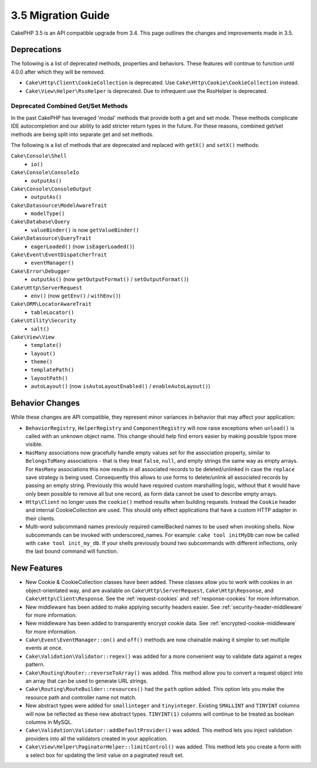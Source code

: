 3.5 Migration Guide
###################

CakePHP 3.5 is an API compatible upgrade from 3.4. This page outlines the
changes and improvements made in 3.5.

Deprecations
============

The following is a list of deprecated methods, properties and behaviors. These
features will continue to function until 4.0.0 after which they will be removed.

* ``Cake\Http\Client\CookieCollection`` is deprecated. Use
  ``Cake\Http\Cookie\CookieCollection`` instead.
* ``Cake\View\Helper\RssHelper`` is deprecated. Due to infrequent use the
  RssHelper is deprecated.

Deprecated Combined Get/Set Methods
-----------------------------------

In the past CakePHP has leveraged 'modal' methods that provide both
a get and set mode. These methods complicate IDE autocompletion and our ability
to add stricter return types in the future. For these reasons, combined get/set
methods are being split into separate get and set methods.

The following is a list of methods that are deprecated and replaced with
``getX()`` and ``setX()`` methods:

``Cake\Console\Shell``
    * ``io()``
``Cake\Console\ConsoleIo``
    * ``outputAs()``
``Cake\Console\ConsoleOutput``
    * ``outputAs()``
``Cake\Datasource\ModelAwareTrait``
    * ``modelType()``
``Cake\Database\Query``
    * ``valueBinder()`` is now ``getValueBinder()``
``Cake\Datasource\QueryTrait``
    * ``eagerLoaded()`` (now ``isEagerLoaded()``)
``Cake\Event\EventDispatcherTrait``
    * ``eventManager()``
``Cake\Error\Debugger``
    * ``outputAs()`` (now ``getOutputFormat()`` / ``setOutputFormat()``)
``Cake\Http\ServerRequest``
    * ``env()`` (now ``getEnv()`` / ``withEnv()``)
``Cake\ORM\LocatorAwareTrait``
    * ``tableLocator()``
``Cake\Utility\Security``
    * ``salt()``
``Cake\View\View``
    * ``template()``
    * ``layout()``
    * ``theme()``
    * ``templatePath()``
    * ``layoutPath()``
    * ``autoLayout()`` (now ``isAutoLayoutEnabled()`` / ``enableAutoLayout()``)

Behavior Changes
================

While these changes are API compatible, they represent minor variances in
behavior that may affect your application:

* ``BehaviorRegistry``, ``HelperRegistry`` and ``ComponentRegistry`` will now
  raise exceptions when ``unload()`` is called with an unknown object name. This
  change should help find errors easier by making possible typos more visible.
* ``HasMany`` associations now gracefully handle empty values set for the
  association property, similar to ``BelongsToMany`` associations - that is they
  treat ``false``, ``null``, and empty strings the same way as empty arrays. For
  ``HasMany`` associations this now results in all associated records to be
  deleted/unlinked in case the ``replace`` save strategy is being used.
  Consequently this allows to use forms to delete/unlink all associated records
  by passing an empty string. Previously this would have required custom
  marshalling logic, without that it would have only been possible to remove all
  but one record, as form data cannot be used to describe empty arrays.
* ``Http\Client`` no longer uses the ``cookie()`` method results when building
  requests. Instead the ``Cookie`` header and internal CookieCollection are
  used. This should only effect applications that have a custom HTTP adapter in
  their clients.
* Multi-word subcommand names previouly required camelBacked names to be used
  when invoking shells. Now subcommands can be invoked with underscored_names.
  For example: ``cake tool initMyDb`` can now be called with ``cake tool
  init_my_db``. If your shells previously bound two subcommands with different
  inflections, only the last bound command will function.

New Features
============

* New Cookie & CookieCollection classes have been added. These classes allow you
  to work with cookies in an object-orientated way, and are available on
  ``Cake\Http\ServerRequest``, ``Cake\Http\Repsonse``, and
  ``Cake\Http\Client\Response``. See the :ref:`request-cookies` and
  :ref:`response-cookies` for more information.
* New middleware has been added to make applying security headers easier. See
  :ref:`security-header-middleware` for more information.
* New middleware has been added to transparently encrypt cookie data. See
  :ref:`encrypted-cookie-middleware` for more information.
* ``Cake\Event\EventManager::on()`` and ``off()`` methods are now chainable
  making it simpler to set multiple events at once.
* ``Cake\Validation\Validator::regex()`` was added for a more convenient way
  to validate data against a regex pattern.
* ``Cake\Routing\Router::reverseToArray()`` was added. This method allow you to
  convert a request object into an array that can be used to generate URL
  strings.
* ``Cake\Routing\RouteBuilder::resources()`` had the ``path`` option
  added. This option lets you make the resource path and controller name not
  match.
* New abstract types were added for ``smallinteger`` and ``tinyinteger``.
  Existing ``SMALLINT`` and ``TINYINT`` columns will now be reflected as these
  new abstract types. ``TINYINT(1)`` columns will continue to be treated as
  boolean columns in MySQL.
* ``Cake\Validation\Validator::addDefaultProvider()`` was added. This method
  lets you inject validation providers into all the validators created in your
  application.
* ``Cake\View\Helper\PaginatorHelper::limitControl()`` was added. This method
  lets you create a form with a select box for updating the limit value on
  a paginated result set.
